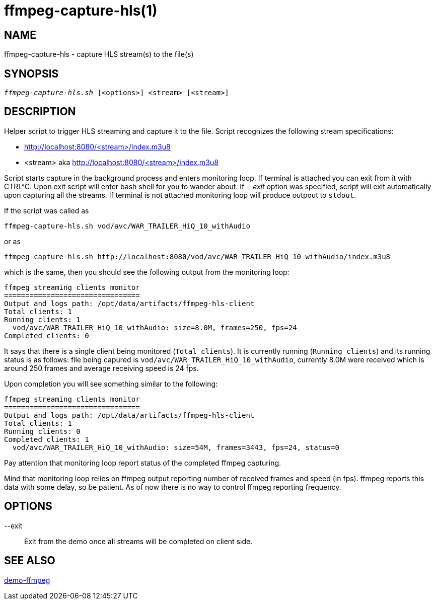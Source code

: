 ffmpeg-capture-hls(1)
=====================

NAME
----
ffmpeg-capture-hls - capture HLS stream(s) to the file(s)

SYNOPSIS
--------
[verse]
'ffmpeg-capture-hls.sh' [<options>] <stream> [<stream>]

DESCRIPTION
-----------
Helper script to trigger HLS streaming and capture it to the file.
Script recognizes the following stream specifications:

* http://localhost:8080/<stream>/index.m3u8
* <stream> aka http://localhost:8080/<stream>/index.m3u8

Script starts capture in the background process and enters monitoring
loop. If terminal is attached you can exit from it with CTRL^C. Upon
exit script will enter bash shell for you to wander about. If
'--exit' option was specified, script will exit automatically
upon capturing all the streams. If terminal is not attached monitoring
loop will produce outpout to `stdout`.

If the script was called as
------------
ffmpeg-capture-hls.sh vod/avc/WAR_TRAILER_HiQ_10_withAudio
------------
or as
------------
ffmpeg-capture-hls.sh http://localhost:8080/vod/avc/WAR_TRAILER_HiQ_10_withAudio/index.m3u8
------------
which is the same, then you should see the following output from the
monitoring loop:

------------
ffmpeg streaming clients monitor
================================
Output and logs path: /opt/data/artifacts/ffmpeg-hls-client
Total clients: 1
Running clients: 1
  vod/avc/WAR_TRAILER_HiQ_10_withAudio: size=8.0M, frames=250, fps=24
Completed clients: 0
------------

It says that there is a single client being monitored (`Total clients`).
It is currently running (`Running clients`) and its running status is as
follows: file being capured is `vod/avc/WAR_TRAILER_HiQ_10_withAudio`,
currently 8.0M were received which is around 250 frames and average receiving
speed is 24 fps.

Upon completion you will see something similar to the following:
------------
ffmpeg streaming clients monitor
================================
Output and logs path: /opt/data/artifacts/ffmpeg-hls-client
Total clients: 1
Running clients: 0
Completed clients: 1
  vod/avc/WAR_TRAILER_HiQ_10_withAudio: size=54M, frames=3443, fps=24, status=0
------------
Pay attention that monitoring loop report status of the completed ffmpeg
capturing.

Mind that monitoring loop relies on ffmpeg output reporting number of
received frames and speed (in fps). ffmpeg reports this data with some
delay, so be patient. As of now there is no way to control ffmpeg reporting
frequency.

OPTIONS
-------
--exit::
	Exit from the demo once all streams will be completed on client side.

SEE ALSO
--------
link:demo-ffmpeg.asciidoc[demo-ffmpeg]
